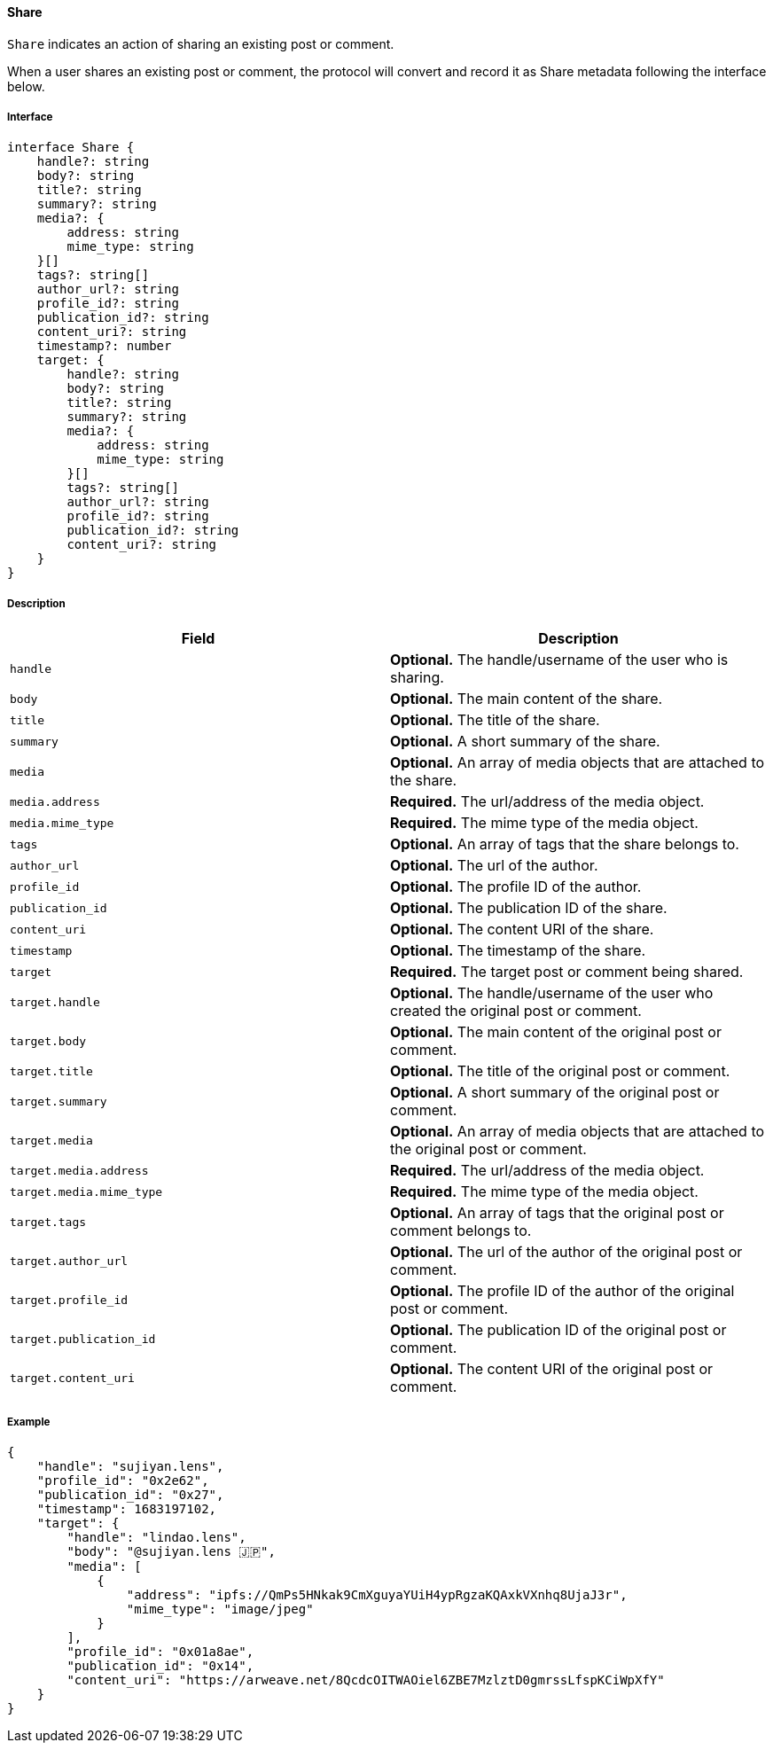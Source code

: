 ==== Share

`Share` indicates an action of sharing an existing post or comment.

When a user shares an existing post or comment, the protocol will convert and record it as Share metadata following the interface below.

===== Interface

[,typescript]
----
interface Share {
    handle?: string
    body?: string
    title?: string
    summary?: string
    media?: {
        address: string
        mime_type: string
    }[]
    tags?: string[]
    author_url?: string
    profile_id?: string
    publication_id?: string
    content_uri?: string
    timestamp?: number
    target: {
        handle?: string
        body?: string
        title?: string
        summary?: string
        media?: {
            address: string
            mime_type: string
        }[]
        tags?: string[]
        author_url?: string
        profile_id?: string
        publication_id?: string
        content_uri?: string
    }
}
----

===== Description

|===
| Field               | Description

| `handle`            | *Optional.* The handle/username of the user who is sharing.
| `body`              | *Optional.* The main content of the share.
| `title`             | *Optional.* The title of the share.
| `summary`           | *Optional.* A short summary of the share.
| `media`             | *Optional.* An array of media objects that are attached to the share.
| `media.address`     | *Required.* The url/address of the media object.
| `media.mime_type`   | *Required.* The mime type of the media object.
| `tags`              | *Optional.* An array of tags that the share belongs to.
| `author_url`        | *Optional.* The url of the author.
| `profile_id`        | *Optional.* The profile ID of the author.
| `publication_id`    | *Optional.* The publication ID of the share.
| `content_uri`       | *Optional.* The content URI of the share.
| `timestamp`         | *Optional.* The timestamp of the share.
| `target`            | *Required.* The target post or comment being shared.
| `target.handle`     | *Optional.* The handle/username of the user who created the original post or comment.
| `target.body`       | *Optional.* The main content of the original post or comment.
| `target.title`      | *Optional.* The title of the original post or comment.
| `target.summary`    | *Optional.* A short summary of the original post or comment.
| `target.media`      | *Optional.* An array of media objects that are attached to the original post or comment.
| `target.media.address` | *Required.* The url/address of the media object.
| `target.media.mime_type` | *Required.* The mime type of the media object.
| `target.tags`       | *Optional.* An array of tags that the original post or comment belongs to.
| `target.author_url` | *Optional.* The url of the author of the original post or comment.
| `target.profile_id` | *Optional.* The profile ID of the author of the original post or comment.
| `target.publication_id` | *Optional.* The publication ID of the original post or comment.
| `target.content_uri` | *Optional.* The content URI of the original post or comment.
|===

===== Example

[,json]
----
{
    "handle": "sujiyan.lens",
    "profile_id": "0x2e62",
    "publication_id": "0x27",
    "timestamp": 1683197102,
    "target": {
        "handle": "lindao.lens",
        "body": "@sujiyan.lens 🇯🇵",
        "media": [
            {
                "address": "ipfs://QmPs5HNkak9CmXguyaYUiH4ypRgzaKQAxkVXnhq8UjaJ3r",
                "mime_type": "image/jpeg"
            }
        ],
        "profile_id": "0x01a8ae",
        "publication_id": "0x14",
        "content_uri": "https://arweave.net/8QcdcOITWAOiel6ZBE7MzlztD0gmrssLfspKCiWpXfY"
    }
}
----